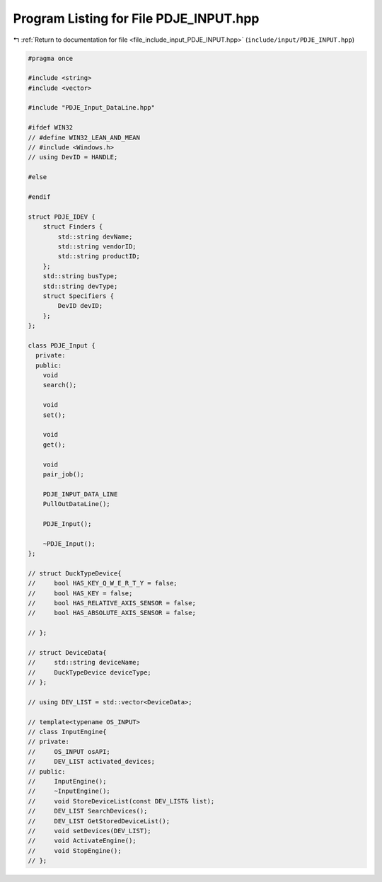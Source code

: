 
.. _program_listing_file_include_input_PDJE_INPUT.hpp:

Program Listing for File PDJE_INPUT.hpp
=======================================

|exhale_lsh| :ref:`Return to documentation for file <file_include_input_PDJE_INPUT.hpp>` (``include/input/PDJE_INPUT.hpp``)

.. |exhale_lsh| unicode:: U+021B0 .. UPWARDS ARROW WITH TIP LEFTWARDS

.. code-block:: cpp

   #pragma once
   
   #include <string>
   #include <vector>
   
   #include "PDJE_Input_DataLine.hpp"
   
   #ifdef WIN32
   // #define WIN32_LEAN_AND_MEAN
   // #include <Windows.h>
   // using DevID = HANDLE;
   
   #else
   
   #endif
   
   struct PDJE_IDEV {
       struct Finders {
           std::string devName;
           std::string vendorID;
           std::string productID;
       };
       std::string busType;
       std::string devType;
       struct Specifiers {
           DevID devID;
       };
   };
   
   class PDJE_Input {
     private:
     public:
       void
       search();
   
       void
       set();
   
       void
       get();
   
       void
       pair_job();
   
       PDJE_INPUT_DATA_LINE
       PullOutDataLine();
   
       PDJE_Input();
   
       ~PDJE_Input();
   };
   
   // struct DuckTypeDevice{
   //     bool HAS_KEY_Q_W_E_R_T_Y = false;
   //     bool HAS_KEY = false;
   //     bool HAS_RELATIVE_AXIS_SENSOR = false;
   //     bool HAS_ABSOLUTE_AXIS_SENSOR = false;
   
   // };
   
   // struct DeviceData{
   //     std::string deviceName;
   //     DuckTypeDevice deviceType;
   // };
   
   // using DEV_LIST = std::vector<DeviceData>;
   
   // template<typename OS_INPUT>
   // class InputEngine{
   // private:
   //     OS_INPUT osAPI;
   //     DEV_LIST activated_devices;
   // public:
   //     InputEngine();
   //     ~InputEngine();
   //     void StoreDeviceList(const DEV_LIST& list);
   //     DEV_LIST SearchDevices();
   //     DEV_LIST GetStoredDeviceList();
   //     void setDevices(DEV_LIST);
   //     void ActivateEngine();
   //     void StopEngine();
   // };
